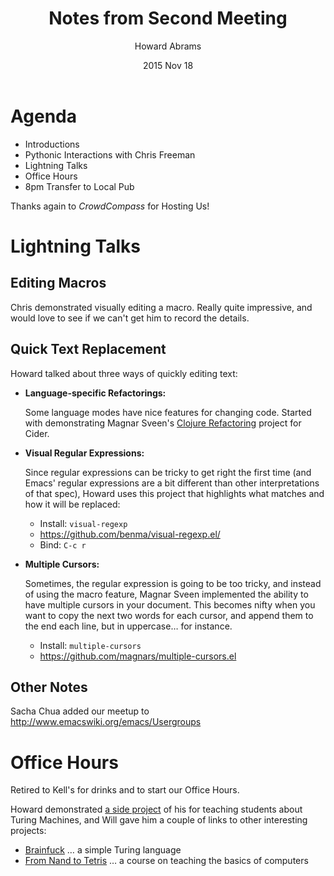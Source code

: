 #+TITLE:  Notes from Second Meeting
#+AUTHOR: Howard Abrams
#+EMAIL:  howard.abrams@gmail.com
#+DATE:   2015 Nov 18
#+TAGS:   emacs community

* Agenda

  - Introductions
  - Pythonic Interactions with Chris Freeman
  - Lightning Talks
  - Office Hours
  - 8pm Transfer to Local Pub

  Thanks again to /CrowdCompass/ for Hosting Us!

* Lightning Talks

** Editing Macros

   Chris demonstrated visually editing a macro. Really quite
   impressive, and would love to see if we can't get him to record the
   details.

** Quick Text Replacement

   Howard talked about three ways of quickly editing text:

 * *Language-specific Refactorings:*

   Some language modes have nice features for changing code. Started
   with demonstrating Magnar Sveen's [[https://github.com/clojure-emacs/clj-refactor.el][Clojure Refactoring]] project for
   Cider.

 * *Visual Regular Expressions:*

   Since regular expressions can be tricky to get right the first time
   (and Emacs' regular expressions are a bit different than other
   interpretations of that spec), Howard uses this project that
   highlights what matches and how it will be replaced:

   - Install: =visual-regexp=
   - https://github.com/benma/visual-regexp.el/
   - Bind: =C-c r=

 * *Multiple Cursors:*

   Sometimes, the regular expression is going to be too tricky, and
   instead of using the macro feature, Magnar Sveen implemented the
   ability to have multiple cursors in your document. This becomes
   nifty when you want to copy the next two words for each cursor, and
   append them to the end each line, but in uppercase... for instance.

   - Install: =multiple-cursors=
   - https://github.com/magnars/multiple-cursors.el

** Other Notes

   Sacha Chua added our meetup to http://www.emacswiki.org/emacs/Usergroups

* Office Hours

  Retired to Kell's for drinks and to start our Office Hours.

  Howard demonstrated [[http://geeklet.org/flora/][a side project]] of his for teaching students
  about Turing Machines, and Will gave him a couple of links to other
  interesting projects:

  - [[http://www.muppetlabs.com/~breadbox/bf/][Brainfuck]] ... a simple Turing language
  - [[http://www.nand2tetris.org/][From Nand to Tetris]] ... a course on teaching the basics of computers
